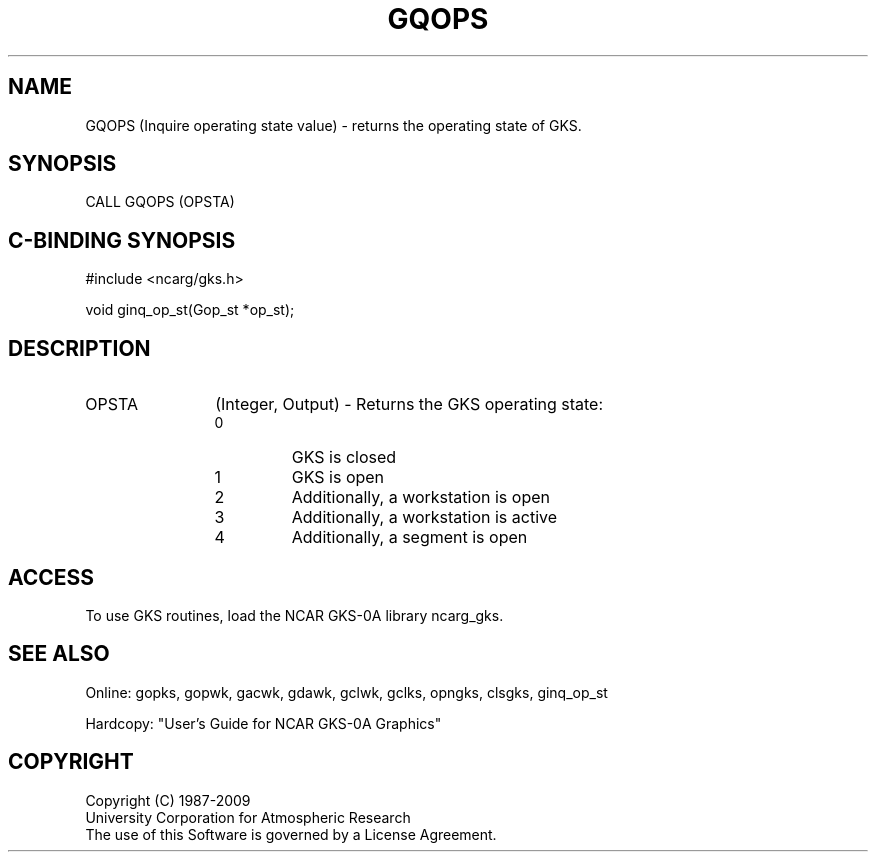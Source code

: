 .\"
.\"	$Id: gqops.m,v 1.16 2008-12-23 00:03:03 haley Exp $
.\"
.TH GQOPS 3NCARG "March 1993" UNIX "NCAR GRAPHICS"
.SH NAME
GQOPS (Inquire operating state value) - returns the operating state
of GKS. 
.SH SYNOPSIS
CALL GQOPS (OPSTA)
.SH C-BINDING SYNOPSIS
#include <ncarg/gks.h>
.sp
void ginq_op_st(Gop_st *op_st);
.SH DESCRIPTION
.IP OPSTA 12
(Integer, Output) - Returns the GKS operating state:
.RS
.IP 0 
GKS is closed
.IP 1 
GKS is open
.IP 2 
Additionally, a workstation is open
.IP 3 
Additionally, a workstation is active
.IP 4 
Additionally, a segment is open
.RE
.SH ACCESS
To use GKS routines, load the NCAR GKS-0A library ncarg_gks.
.SH SEE ALSO
Online: 
gopks, gopwk, gacwk, gdawk, gclwk, gclks, opngks, clsgks, ginq_op_st
.sp
Hardcopy: 
"User's Guide for NCAR GKS-0A Graphics"
.SH COPYRIGHT
Copyright (C) 1987-2009
.br
University Corporation for Atmospheric Research
.br
The use of this Software is governed by a License Agreement.
